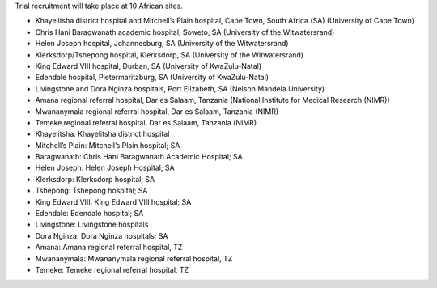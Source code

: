 Trial recruitment will take place at 10 African sites.

* Khayelitsha district hospital and Mitchell’s Plain hospital, Cape Town, South Africa (SA) (University of Cape Town)
* Chris Hani Baragwanath academic hospital, Soweto, SA (University of the Witwatersrand)
* Helen Joseph hospital, Johannesburg, SA (University of the Witwatersrand)
* Klerksdorp/Tshepong hospital, Klerksdorp, SA (University of the Witwatersrand)
* King Edward VIII hospital, Durban, SA (University of KwaZulu-Natal)
* Edendale hospital, Pietermaritzburg, SA (University of KwaZulu-Natal)
* Livingstone and Dora Nginza hospitals, Port Elizabeth, SA (Nelson Mandela University)
* Amana regional referral hospital, Dar es Salaam, Tanzania (National Institute for Medical Research (NIMR))
* Mwananymala regional referral hospital, Dar es Salaam, Tanzania (NIMR)
* Temeke regional referral hospital, Dar es Salaam, Tanzania (NIMR)

* Khayelitsha: Khayelitsha district hospital
* Mitchell’s Plain: Mitchell’s Plain hospital; SA
* Baragwanath: Chris Hani Baragwanath Academic Hospital; SA
* Helen Joseph: Helen Joseph Hospital; SA
* Klerksdorp: Klerksdorp hospital; SA
* Tshepong: Tshepong hospital; SA
* King Edward VIII: King Edward VIII hospital; SA
* Edendale: Edendale hospital; SA
* Livingstone: Livingstone hospitals
* Dora Nginza: Dora Nginza hospitals; SA
* Amana: Amana regional referral hospital, TZ
* Mwananymala: Mwananymala regional referral hospital, TZ
* Temeke: Temeke regional referral hospital, TZ